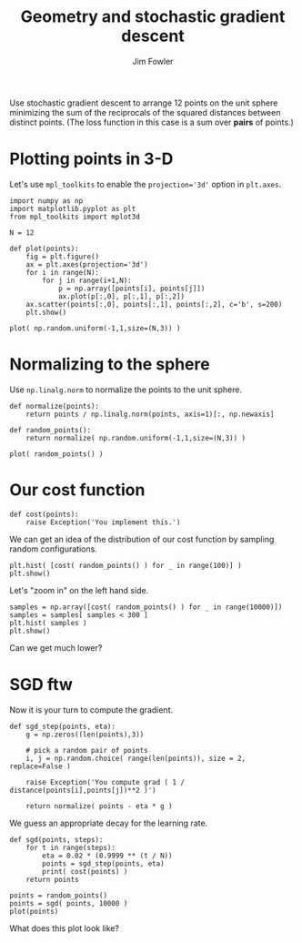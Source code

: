 #+TITLE: Geometry and stochastic gradient descent
#+AUTHOR: Jim Fowler

Use stochastic gradient descent to arrange 12 points on the unit
sphere minimizing the sum of the reciprocals of the squared distances
between distinct points.  (The loss function in this case is a sum
over *pairs* of points.)

* Plotting points in 3-D

Let's use ~mpl_toolkits~ to enable the ~projection='3d'~ option in
~plt.axes~.

#+BEGIN_SRC ipython 
import numpy as np
import matplotlib.pyplot as plt
from mpl_toolkits import mplot3d

N = 12

def plot(points):
    fig = plt.figure()
    ax = plt.axes(projection='3d')
    for i in range(N):
        for j in range(i+1,N):
            p = np.array([points[i], points[j]])
            ax.plot(p[:,0], p[:,1], p[:,2])
    ax.scatter(points[:,0], points[:,1], points[:,2], c='b', s=200)
    plt.show()

plot( np.random.uniform(-1,1,size=(N,3)) )
#+END_SRC

* Normalizing to the sphere

Use ~np.linalg.norm~ to normalize the points to the unit sphere.

#+BEGIN_SRC ipython 
def normalize(points):
    return points / np.linalg.norm(points, axis=1)[:, np.newaxis]

def random_points():
    return normalize( np.random.uniform(-1,1,size=(N,3)) )

plot( random_points() )
#+END_SRC

* Our cost function

#+BEGIN_SRC ipython 
def cost(points):
    raise Exception('You implement this.')
#+END_SRC

We can get an idea of the distribution of our cost function by
sampling random configurations.

#+BEGIN_SRC ipython 
plt.hist( [cost( random_points() ) for _ in range(100)] )
plt.show()
#+END_SRC

Let's "zoom in" on the left hand side.

#+BEGIN_SRC ipython 
samples = np.array([cost( random_points() ) for _ in range(10000)])
samples = samples[ samples < 300 ]
plt.hist( samples )
plt.show()
#+END_SRC

Can we get much lower?

* SGD ftw

Now it is your turn to compute the gradient.

#+BEGIN_SRC ipython 
def sgd_step(points, eta):
    g = np.zeros((len(points),3))

    # pick a random pair of points
    i, j = np.random.choice( range(len(points)), size = 2, replace=False )

    raise Exception('You compute grad ( 1 / distance(points[i],points[j])**2 )')

    return normalize( points - eta * g )
#+END_SRC

We guess an appropriate decay for the learning rate.

#+BEGIN_SRC ipython 
def sgd(points, steps):
    for t in range(steps): 
        eta = 0.02 * (0.9999 ** (t / N))
        points = sgd_step(points, eta)
        print( cost(points) )
    return points

points = random_points()
points = sgd( points, 10000 )
plot(points)
#+END_SRC

What does this plot look like?

